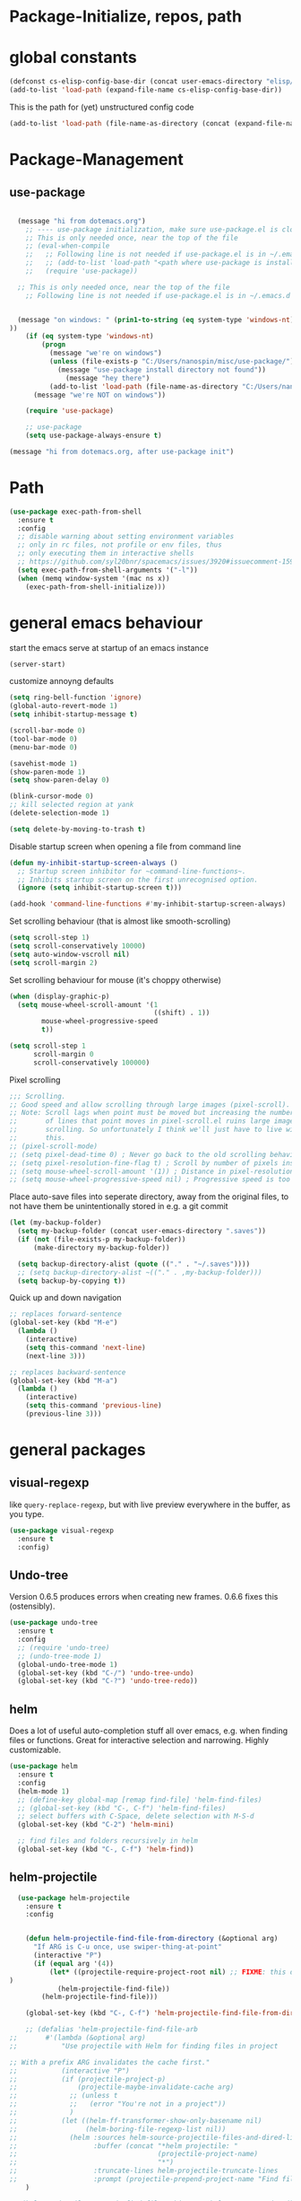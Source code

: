 

* Package-Initialize, repos, path
** COMMENT melpa and org repos
This is done in ~.emacs~.
#+BEGIN_SRC emacs-lisp
  (require 'package)
  (add-to-list 'package-archives '("melpa" . "https://melpa.org/packages/"))
  (add-to-list 'package-archives '("org" . "https://orgmode.org/elpa/") t)
  (package-initialize)
  (setq package-check-signature nil)
#+END_SRC

#+RESULTS:

** COMMENT package-initialize-packages
This is done in ~.emacs~ as well.
#+BEGIN_SRC emacs-lisp
    (custom-set-variables
     ;; custom-set-variables was added by Custom.
     ;; If you edit it by hand, you could mess it up, so be careful.
     ;; Your init ilfet should contain only one such instance.
     ;; If there is more than one, they won't work right.
     '(ansi-color-faces-vector
       [default default default italic underline success warning error])
     '(custom-safe-themes
       (quote
        ("43c1a8090ed19ab3c0b1490ce412f78f157d69a29828aa977dae941b994b4147" default)))
     '(helm-ff-auto-update-initial-value t)
     '(helm-gtags-auto-update t)
     '(helm-gtags-ignore-case t)
     '(helm-gtags-path-style (quote relative))
  '(org-export-show-temporary-export-buffer t)
     '(org-modules
       (quote
        (org-bbdb org-bibtex org-docview org-gnus org-info org-irc org-mhe org-rmail org-w3m)))
     '(org-startup-truncated t)
     )
#+END_SRC

#+RESULTS:

* global constants
#+BEGIN_SRC emacs-lisp
  (defconst cs-elisp-config-base-dir (concat user-emacs-directory "elisp/"))
  (add-to-list 'load-path (expand-file-name cs-elisp-config-base-dir))
#+END_SRC

This is the path for (yet) unstructured config code
#+BEGIN_SRC emacs-lisp
 (add-to-list 'load-path (file-name-as-directory (concat (expand-file-name cs-elisp-config-base-dir) "in-dev")))
#+END_SRC

* Package-Management
** use-package
#+BEGIN_SRC emacs-lisp

  (message "hi from dotemacs.org")
    ;; ---- use-package initialization, make sure use-package.el is cloned into ~/.emacs.d
    ;; This is only needed once, near the top of the file
    ;; (eval-when-compile
    ;;   ;; Following line is not needed if use-package.el is in ~/.emacs.d
    ;;   ;; (add-to-list 'load-path "<path where use-package is installed>")
    ;;   (require 'use-package))

  ;; This is only needed once, near the top of the file
    ;; Following line is not needed if use-package.el is in ~/.emacs.d


  (message "on windows: " (prin1-to-string (eq system-type 'windows-nt)
))
	(if (eq system-type 'windows-nt)
	    (progn 
	      (message "we're on windows")
	      (unless (file-exists-p "C:/Users/nanospin/misc/use-package/")
	        (message "use-package install directory not found"))
              (message "hey there")
	      (add-to-list 'load-path (file-name-as-directory "C:/Users/nanospin/misc/use-package/")))
	  (message "we're NOT on windows"))
					   
	(require 'use-package)

    ;; use-package
    (setq use-package-always-ensure t)
#+END_SRC

#+BEGIN_SRC emacs-lisp
  (message "hi from dotemacs.org, after use-package init")
#+END_SRC

* Path
#+BEGIN_SRC emacs-lisp
  (use-package exec-path-from-shell
    :ensure t
    :config
    ;; disable warning about setting environment variables
    ;; only in rc files, not profile or env files, thus
    ;; only executing them in interactive shells
    ;; https://github.com/syl20bnr/spacemacs/issues/3920#issuecomment-159268197
    (setq exec-path-from-shell-arguments '("-l"))
    (when (memq window-system '(mac ns x))
      (exec-path-from-shell-initialize)))
#+END_SRC

#+RESULTS:
: t

* general emacs behaviour
start the emacs serve at startup of an emacs instance
#+BEGIN_SRC emacs-lisp
(server-start)
#+END_SRC

#+RESULTS:

customize annoyng defaults
#+BEGIN_SRC emacs-lisp
(setq ring-bell-function 'ignore)
(global-auto-revert-mode 1)
(setq inhibit-startup-message t)

(scroll-bar-mode 0)
(tool-bar-mode 0)
(menu-bar-mode 0)

(savehist-mode 1)
(show-paren-mode 1)
(setq show-paren-delay 0)

(blink-cursor-mode 0)
;; kill selected region at yank
(delete-selection-mode 1)  

(setq delete-by-moving-to-trash t)
#+END_SRC

#+RESULTS:
: t

Disable startup screen when opening a file from command line
#+BEGIN_SRC emacs-lisp
(defun my-inhibit-startup-screen-always ()
  ;; Startup screen inhibitor for ~command-line-functions~.
  ;; Inhibits startup screen on the first unrecognised option.
  (ignore (setq inhibit-startup-screen t)))

(add-hook 'command-line-functions #'my-inhibit-startup-screen-always)
#+END_SRC

Set scrolling behaviour (that is almost like smooth-scrolling)
#+BEGIN_SRC emacs-lisp
  (setq scroll-step 1)
  (setq scroll-conservatively 10000)
  (setq auto-window-vscroll nil)
  (setq scroll-margin 2)
#+END_SRC

#+RESULTS:
: 2

Set scrolling behaviour for mouse (it's choppy otherwise)

#+BEGIN_SRC emacs-lisp
  (when (display-graphic-p)
    (setq mouse-wheel-scroll-amount '(1
                                      ((shift) . 1))
          mouse-wheel-progressive-speed
          t))

  (setq scroll-step 1
        scroll-margin 0
        scroll-conservatively 100000)
#+END_SRC

#+RESULTS:
: 100000

Pixel scrolling
#+BEGIN_SRC emacs-lisp
  ;;; Scrolling.
  ;; Good speed and allow scrolling through large images (pixel-scroll).
  ;; Note: Scroll lags when point must be moved but increasing the number
  ;;       of lines that point moves in pixel-scroll.el ruins large image
  ;;       scrolling. So unfortunately I think we'll just have to live with
  ;;       this.
  ;; (pixel-scroll-mode)
  ;; (setq pixel-dead-time 0) ; Never go back to the old scrolling behaviour.
  ;; (setq pixel-resolution-fine-flag t) ; Scroll by number of pixels instead of lines (t = frame-char-height pixels).
  ;; (setq mouse-wheel-scroll-amount '(1)) ; Distance in pixel-resolution to scroll each mouse wheel event.
  ;; (setq mouse-wheel-progressive-speed nil) ; Progressive speed is too fast for me.

#+END_SRC

#+RESULTS:


Place auto-save files into seperate directory, away from the original files, to not have them be unintentionally stored in e.g. a git commit
#+BEGIN_SRC emacs-lisp
  (let (my-backup-folder)
    (setq my-backup-folder (concat user-emacs-directory ".saves"))
    (if (not (file-exists-p my-backup-folder))
        (make-directory my-backup-folder))

    (setq backup-directory-alist (quote (("." . "~/.saves"))))
    ;; (setq backup-directory-alist ~(("." . ,my-backup-folder)))
    (setq backup-by-copying t))
#+END_SRC

#+RESULTS:
: t

Quick up and down navigation
#+BEGIN_SRC emacs-lisp
;; replaces forward-sentence
(global-set-key (kbd "M-e")
  (lambda ()
    (interactive)
    (setq this-command 'next-line)
    (next-line 3)))

;; replaces backward-sentence
(global-set-key (kbd "M-a")
  (lambda ()
    (interactive)
    (setq this-command 'previous-line)
    (previous-line 3)))
#+END_SRC

* general packages
** visual-regexp
like ~query-replace-regexp~, but with live preview everywhere in the buffer, as you type.
#+BEGIN_SRC emacs-lisp
  (use-package visual-regexp
    :ensure t
    :config)
#+END_SRC

#+RESULTS:

** Undo-tree
Version 0.6.5 produces errors when creating new frames. 0.6.6 fixes this (ostensibly).
#+BEGIN_SRC emacs-lisp
  (use-package undo-tree
    :ensure t
    :config 
    ;; (require 'undo-tree)
    ;; (undo-tree-mode 1)
    (global-undo-tree-mode 1)
    (global-set-key (kbd "C-/") 'undo-tree-undo)
    (global-set-key (kbd "C-?") 'undo-tree-redo))
#+END_SRC

#+RESULTS:
: t

** helm
Does a lot of useful auto-completion stuff all over emacs, e.g. when finding files or functions. Great for interactive selection and narrowing. Highly customizable.
#+BEGIN_SRC emacs-lisp
  (use-package helm
    :ensure t
    :config
    (helm-mode 1)
    ;; (define-key global-map [remap find-file] 'helm-find-files)
    ;; (global-set-key (kbd "C-, C-f") 'helm-find-files)
    ;; select buffers with C-Space, delete selection with M-S-d
    (global-set-key (kbd "C-2") 'helm-mini)

    ;; find files and folders recursively in helm
    (global-set-key (kbd "C-, C-f") 'helm-find))
#+END_SRC

#+RESULTS:
: t

** COMMENT helm-fzf
#+BEGIN_SRC emacs-lisp
;; Make sure that fzf is installed and in your path. 
(add-to-list 'exec-path (if (eq system-type 'windows-nt)
                              "C:/Users/nanospin/misc/fzf/"
                            (if (eq system-type 'gnu/linux)
                                "~/.fzf/bin")))

  (add-to-list 'load-path (file-name-as-directory (concat (expand-file-name cs-elisp-config-base-dir) "in-dev/helm-fzf")))
  (require 'helm-fzf)
#+END_SRC

#+RESULTS:
: helm-fzf

** helm-projectile
#+BEGIN_SRC emacs-lisp
    (use-package helm-projectile
      :ensure t
      :config


      (defun helm-projectile-find-file-from-directory (&optional arg)
        "If ARG is C-u once, use swiper-thing-at-point"
        (interactive "P")
        (if (equal arg '(4))  
            (let* ((projectile-require-project-root nil) ;; FIXME: this doesn't actually work for me, for some reason
  )
              (helm-projectile-find-file))
          (helm-projectile-find-file)))

      (global-set-key (kbd "C-, C-f") 'helm-projectile-find-file-from-directory)

      ;; (defalias 'helm-projectile-find-file-arb
  ;;       #'(lambda (&optional arg)
  ;;           "Use projectile with Helm for finding files in project

  ;; With a prefix ARG invalidates the cache first."
  ;;           (interactive "P")
  ;;           (if (projectile-project-p)
  ;;               (projectile-maybe-invalidate-cache arg)
  ;;             ;; (unless t
  ;;             ;;   (error "You're not in a project"))
  ;;             )
  ;;           (let ((helm-ff-transformer-show-only-basename nil)
  ;;                 (helm-boring-file-regexp-list nil))
  ;;             (helm :sources helm-source-projectile-files-and-dired-list
  ;;                   :buffer (concat "*helm projectile: "
  ;;                                   (projectile-project-name)
  ;;                                   "*")
  ;;                   :truncate-lines helm-projectile-truncate-lines
  ;;                   :prompt (projectile-prepend-project-name "Find file: ")))))
      )

  ;; (helm-projectile-command "find-file-arbitrary" helm-source-projectile-files-and-dired-list "Find file: " t)
  ;; also, this doesn't work



#+END_SRC

#+RESULTS:
: t

~helm-projectile-ag~ is a great function for refactoring code, but ag comes only native to Linux and not Windows. ag can however be installed to windows and this 
function can be made to work.

** helm-ag
This is a cool package. It searches the directory recursively using ripgrep and gives a narrowed list of occurrances. It's also really fast. 
#+BEGIN_SRC emacs-lisp
  (use-package helm-ag
    :ensure t
    :config)
#+END_SRC

#+RESULTS:

** helm-rg
This is a cool package. Like ~helm-ag~, it searches the directory recursively (using ripgrep instead of ag) and gives a narrowed list of occurrances.
Call ~helm-rg~ to select a directory and then type a pattern to search for. 
#+BEGIN_SRC emacs-lisp
  (use-package helm-rg
    :ensure t
    :config
    (global-set-key (kbd "C-, R") 'helm-rg))
#+END_SRC

#+RESULTS:
: t

** cs-helm-projectile-ag
#+BEGIN_SRC emacs-lisp
  (add-to-list 'load-path (expand-file-name (concat user-emacs-directory "elisp/in-dev/")))
  (require 'cs-helm-projectile-ag)
  (global-set-key (kbd "C-, C-r") 'cs-helm-projectile-ag) ;; mindblowing
#+END_SRC

#+RESULTS:
: cs-helm-projectile-ag

** ivy, counsel, swiper
These three packages work in combination.
Counsel (a lot of smart autocompletion) and swiper (isearch enhancement/replacement) can be installed like this:

On Linux, do 
#+BEGIN_SRC shell
sudo apt install elpa-counsel
#+END_SRC

#+RESULTS:
On Windows, this program doesn't exist. Some recursive searching counsel functionality therefore may not be accessible. 

*** counsel
#+BEGIN_SRC emacs-lisp
  (use-package counsel
    :ensure t
    :config)
#+END_SRC

#+RESULTS:

*** ivy
#+BEGIN_SRC emacs-lisp
  (use-package ivy
    :ensure t
    :config
    (ivy-mode 1)
    (setq ivy-use-virtual-buffers t)
    (setq enable-recursive-minibuffers t)
    ;; enable this if you want ~swiper' to use it
    ;; (setq search-default-mode #'char-fold-to-regexp)

    (defun cs-swiper (&optional arg)
      "If ARG is C-u once, use swiper-thing-at-point"
      (interactive "P")
      (if (equal arg '(4))
          (swiper-isearch-thing-at-point)
        (swiper-isearch)))

    (global-set-key "\C-s" 'cs-swiper)

    (global-set-key (kbd "C-c C-r")
                    'ivy-resume)
    (global-set-key (kbd "<f6>")
                    'ivy-resume)
    (global-set-key (kbd "M-x")
                    'counsel-M-x)
    (global-set-key (kbd "C-x C-f")
                    'counsel-find-file)
    (global-set-key (kbd "<f1> f")
                    'counsel-describe-function)
    (global-set-key (kbd "<f1> v")
                    'counsel-describe-variable)
    (global-set-key (kbd "<f1> l")
                    'counsel-find-library)
    (global-set-key (kbd "<f2> i")
                    'counsel-info-lookup-symbol)
    (global-set-key (kbd "<f2> u")
                    'counsel-unicode-char)
    (global-set-key (kbd "C-c g")
                    'counsel-git)
    (global-set-key (kbd "C-c j")
                    'counsel-git-grep)
    (global-set-key (kbd "C-c k")
                    'counsel-ag)
    (global-set-key (kbd "C-x l")
                    'counsel-locate)
    (global-set-key (kbd "C-S-o")
                    'counsel-rhythmbox)
    (define-key minibuffer-local-map (kbd "C-r") 'counsel-minibuffer-history)
    ;; (global-unset-key (kbd "C-x C-p"))


    (defun cs-counsel-fzf (arg)
      (interactive "P")
      (if (equal arg '(4))
          (counsel-fzf nil
                       (expand-file-name "~"))
        (counsel-fzf ""
                     (file-name-directory (buffer-file-name))
                     "in current directory: ")))
  
    (global-set-key (kbd "C-x C-p") 'cs-counsel-fzf)
  
    ;; this calls counsel-find-file
    (add-to-list 'load-path (expand-file-name cs-elisp-config-base-dir))
    (require 'cs-find-file-utils))
#+END_SRC

#+RESULTS:
: t

*** swiper-helm
makes swiper use helm
#+BEGIN_SRC emacs-lisp
  (use-package swiper-helm
    :ensure t
    :config)
#+END_SRC

#+RESULTS:

** hydra
#+BEGIN_SRC emacs-lisp
  (use-package hydra
    :ensure t
    :config
    (defhydra hydra-zoom
      (global-map "<f2>")
      "zoom"
      ("g" text-scale-increase "in")
      ("l" text-scale-decrease "out"))

    (defhydra hydra-buffer-menu (:color pink
                               :hint nil)
    "
  ^Mark^             ^Unmark^           ^Actions^          ^Search
  ^^^^^^^^-----------------------------------------------------------------
  _m_: mark          _u_: unmark        _x_: execute       _R_: re-isearch
  _s_: save          _U_: unmark up     _b_: bury          _I_: isearch
  _d_: delete        ^ ^                _g_: refresh       _O_: multi-occur
  _D_: delete up     ^ ^                _T_: files only: % -28~Buffer-menu-files-only
  _~_: modified
  "
    ("m" Buffer-menu-mark)
    ("u" Buffer-menu-unmark)
    ("U" Buffer-menu-backup-unmark)
    ("d" Buffer-menu-delete)
    ("D" Buffer-menu-delete-backwards)
    ("s" Buffer-menu-save)
    ("~" Buffer-menu-not-modified)
    ("x" Buffer-menu-execute)
    ("b" Buffer-menu-bury)
    ("g" revert-buffer)
    ("T" Buffer-menu-toggle-files-only)
    ("O" Buffer-menu-multi-occur :color blue)
    ("I" Buffer-menu-isearch-buffers :color blue)
    ("R" Buffer-menu-isearch-buffers-regexp :color blue)
    ("c" nil "cancel")
    ("v" Buffer-menu-select "select" :color blue)
    ("o" Buffer-menu-other-window "other-window" :color blue)
    ("q" quit-window "quit" :color blue))

  (define-key Buffer-menu-mode-map "." 'hydra-buffer-menu/body))
#+END_SRC
#+RESULTS:
: t

** magit
#+BEGIN_SRC emacs-lisp
  (use-package magit
    :ensure t
    :config)
#+END_SRC
** winner
#+BEGIN_SRC emacs-lisp
(use-package winner
  :config
    (when (fboundp 'winner-mode)
      (winner-mode 1))
    (define-key winner-mode-map (kbd "C-c h") 'winner-undo)
    (define-key winner-mode-map (kbd "C-c l") 'winner-redo))
#+END_SRC

** org-mode
#+BEGIN_SRC emacs-lisp
  (use-package org
    :config
    (add-to-list 'load-path (expand-file-name cs-elisp-config-base-dir))
    (require 'cs-org-mode-general)
    (require 'cs-org-mode-utilities)
    (require 'cs-org-agenda)
    (require 'cs-org-latex-export)
    (require 'cs-org-babel)
    (define-key org-mode-map (kbd "C-, d") 'cs-jump-to-def-from-inside-org-code-block))
#+END_SRC

** COMMENT org-image-tools
my own tools for images in org-mode
#+BEGIN_SRC emacs-lisp
  (add-to-list 'load-path (concat (expand-file-name cs-elisp-config-base-dir) "org-image-tools"))
  (require 'cs-org-images)
  (define-key org-mode-map (kbd "C-x C-y") 'cs-paste-image-into-org)
#+END_SRC

** markdown-mode
#+BEGIN_SRC emacs-lisp :results none
(use-package markdown-mode
  :ensure t
  :mode (("README\\.md\\'" . gfm-mode)
         ("\\.md\\'" . markdown-mode)
         ("\\.markdown\\'" . markdown-mode))
  :init (setq markdown-command "multimarkdown"))
#+END_SRC

** style packages
*** font 
#+BEGIN_SRC emacs-lisp
  (set-frame-font (cond
                   ((eq system-type 'windows-nt)
                    (cond
                     ((and (bound-and-true-p machine-identifier)
                           (eq machine-identifier 'virtualbox-windows10-on-ubuntu-laptop)) "consolas-12")))
                   ((and (bound-and-true-p machine-identifier)
                         (eq machine-identifier 'ubuntu-laptop)) "mono-12")
                   (t nil))
                  t
                  t)
#+END_SRC

#+RESULTS:


*** hide-mode-line
#+BEGIN_SRC emacs-lisp
(use-package hide-mode-line
  :ensure t)
#+END_SRC

*** darkroom
#+BEGIN_SRC emacs-lisp
(use-package darkroom
  :ensure t
  :config
  (setq darkroom-text-scale-increase 0)
  (add-hook 'darkroom-mode-hook 'visual-line-mode)
  (add-hook 'darkroom-mode-hook (lambda () (scroll-bar-mode 0)))
  (add-hook 'darkroom-mode-hook (lambda () (tool-bar-mode 0)))
  (add-hook 'darkroom-mode-hook (lambda () (menu-bar-mode 0)))

  (scroll-bar-mode 0)
  (tool-bar-mode 0)
  (menu-bar-mode 0)

  (global-set-key (kbd "C-c d") 'darkroom-mode))
#+END_SRC

#+RESULTS:
: t

*** COMMENT material-theme
#+BEGIN_SRC emacs-lisp
(use-package material-theme
  :ensure t)

;; (load-theme 'material t) ;; load material theme
#+END_SRC

*** doom-themes
Awesome looking modern themes.
#+BEGIN_SRC emacs-lisp
  (use-package doom-themes
    :ensure t
    :config
    )
#+END_SRC

#+RESULTS:
: t

*** all-the-icons
Provides icons for various themes, also for doom-modeline
#+BEGIN_SRC emacs-lisp
(use-package all-the-icons)
#+END_SRC

** backward-forward
#+BEGIN_SRC emacs-lisp
  (use-package backward-forward
    :ensure t
    :config
    ;; (setf backward-forward-evil-compatibility-mode t)
    ;; the upper line is optional, and recommended only if you are using evil mode
    (backward-forward-mode t)

    (add-to-list 'load-path (expand-file-name cs-elisp-config-base-dir))
    (require 'cs-priority-keys)

    (define-key cs-keys-minor-mode-map (kbd "C-o") 'backward-forward-previous-location)
    (define-key cs-keys-minor-mode-map (kbd "C-l") 'backward-forward-next-location))
#+END_SRC

#+RESULTS:
: t

** god-mode
Modal editing, more emacs-like than evil mode.
#+BEGIN_SRC emacs-lisp
  (use-package god-mode
    :ensure t
    :config
    (god-mode)
    (define-key god-local-mode-map (kbd "z") #'repeat)
    (define-key god-local-mode-map (kbd "L") (lambda ()
                                               (interactive)
                                               (call-interactively 'goto-line)
                                               (recenter)))
    (define-key god-local-mode-map (kbd "i") (lambda ()
                                               (interactive)
                                               (god-local-mode -1)))
    (define-key god-local-mode-map (kbd ".") #'repeat)
    (global-set-key (kbd "<escape>")
                    (lambda ()
                      (interactive)
                      (god-local-mode 1)))

    (defun my-god-mode-update-cursor ()
    (setq cursor-type (if (or god-local-mode buffer-read-only)
                          'box
                        'bar)))

  (add-hook 'god-mode-enabled-hook #'my-god-mode-update-cursor)
  (add-hook 'god-mode-disabled-hook #'my-god-mode-update-cursor)

    ;; (defun my-god-mode-update-modeline ()
    ;;   (let ((limited-colors-p (> 257 (length (defined-colors)))))
    ;;     (cond
    ;;      (god-local-mode (progn
    ;;                        (set-face-background 'mode-line
    ;;                                             (if limited-colors-p "white" "#e9e2cb"))
    ;;                        (set-face-background 'mode-line-inactive
    ;;                                             (if limited-colors-p "white" "#e9e2cb"))))
    ;;      (t (progn
    ;;           (set-face-background 'mode-line
    ;;                                (if limited-colors-p "black" "#0a2832"))
    ;;           (set-face-background 'mode-line-inactive
    ;;                                (if limited-colors-p "black" "#0a2832")))))))
    ;; (add-hook 'god-mode-enabled-hook #'my-god-mode-update-modeline)
  ;; (add-hook 'god-mode-disabled-hook #'my-god-mode-update-modeline)

  )
#+END_SRC

#+RESULTS:
: t

** COMMENT evil mode
#+BEGIN_SRC emacs-lisp
  (add-to-list 'load-path (expand-file-name cs-elisp-config-base-dir))
  (require 'cs-evil)
#+END_SRC

#+RESULTS:
: cs-evil

** COMMENT evil-collection
#+BEGIN_SRC emacs-lisp
  (use-package evil-collection
    :after evil
    :ensure t
    :config
    (evil-collection-init)
    (defun mysethistoryforwardbackward ()
      (interactive)
      (evil-define-key 'normal pdf-view-mode-map (kbd "B") 'pdf-history-backward)
      (evil-define-key 'normal pdf-view-mode-map (kbd "F") 'pdf-history-forward)
      (add-hook 'pdf-view-mode-hook #'evil-normalize-keymaps))
      (add-hook 'pdf-view-mode-hook #'mysethistoryforwardbackward))
#+END_SRC

#+RESULTS:
: t

** pdf-tools
 PDF Viewer for Emacs
#+BEGIN_SRC emacs-lisp
  (use-package pdf-tools
    :ensure t
    :config
    (define-key pdf-view-mode-map (kbd "C-c C-l") 'org-store-link)
    (define-key pdf-view-mode-map (kbd "C-c C-s") 'pdf-view-auto-slice-minor-mode)
    ;; (add-hook 'pdf-tools-enabled-hook 'pdf-view-midnight-minor-mode)
    (define-key pdf-view-mode-map (kbd "<M-left>") 'pdf-history-backward)
    (define-key pdf-view-mode-map (kbd "<M-right>") 'pdf-history-forward)
    ;; --------- pdf-view-mode, make pdf pinch/zoom more chrome-like
    (define-key pdf-view-mode-map (kbd "<S-mouse-5>") 'image-forward-hscroll)
    (define-key pdf-view-mode-map (kbd "<S-mouse-4>") 'image-backward-hscroll)
    (define-key pdf-view-mode-map (kbd "<C-mouse-5>") (lambda ()
                                                        (interactive)
                                                        (pdf-view-enlarge 1.1)))
    (define-key pdf-view-mode-map (kbd "<C-mouse-4>") (lambda ()
                                                        (interactive)
                                                        (pdf-view-shrink 1.1)))

    ;; ----- use isearch instead of swiper ----
    (define-key pdf-view-mode-map (kbd "C-s") 'isearch-forward)

    ;; ---- useful one-key keybindings ---
    (define-key pdf-view-mode-map (kbd "B") 'pdf-history-backward)
    (define-key pdf-view-mode-map (kbd "F") 'pdf-history-forward)

    ;; ---- klin-specific key bindings ----
    (with-eval-after-load 'klin-pdf-toggle
      (defun my-add-pdf-view-comfortable-read-key ()
        (interactive)
        (define-key pdf-view-mode-map (kbd "R") 'klin-toggle-pdf-only-view)
        (define-key pdf-view-mode-map (kbd "S") 'klin-clone-into-split-window)
        (define-key pdf-view-mode-map (kbd "r") 'pdf-view-set-comfortable-reading-size)
        (define-key pdf-view-mode-map (kbd "E") 'cs-open-org-notes)
        (define-key pdf-view-mode-map (kbd "j") 'pdf-view-scroll-up-or-next-page)
        (define-key pdf-view-mode-map (kbd "k") 'pdf-view-scroll-down-or-previous-page)
        (define-key pdf-view-mode-map (kbd "l") 'image-forward-hscroll)
        (define-key pdf-view-mode-map (kbd "h") 'image-backward-hscroll)
        ;; (add-hook 'pdf-view-mode-hook #'evil-normalize-keymaps)
        ;; (define-key pdf-view-mode-map (kbd "r") 'pdf-view-set-comfortable-reading-size)
        )
      (add-hook 'pdf-view-mode-hook #'my-add-pdf-view-comfortable-read-key)
      ;; (add-hook 'pdf-view-mode-hook #'pdf-view-set-comfortable-reading-size t)
      ))
#+END_SRC

#+RESULTS:
: t

** COMMENT org-pdfview
#+BEGIN_SRC emacs-lisp
  (use-package org-pdfview
    ;; org-pdfview: it's not a minor-mode, just a few functions that adapt
    ;; orgs behavior if pdf-view-mode is enabled, e.g. for storing links,
    ;; a special function is called
    :config
      (pdf-tools-install)
      ;; (pdf-loader-install)

      ;; override a function in org-pdfview so that the description is not the whole file path
      (eval-after-load "org-pdfview"
        (defun org-pdfview-store-link ()
          "  Store a link to a pdfview buffer."
          (when (eq major-mode 'pdf-view-mode)
            ;; This buffer is in pdf-view-mode
            (let* ((path buffer-file-name)
                (page (pdf-view-current-page))
                (link (concat "pdfview:" path "::" (number-to-string page))))
              (org-store-link-props
               :type "pdfview"
               :link link
               :description
               (concat (nth 0 (split-string (file-name-nondirectory buffer-file-name) "-"))
                       "::"
                       (number-to-string (pdf-view-current-page)))))))))
#+END_SRC

#+RESULTS:
| use-package | Cannot load org-pdfview                                              | :error | nil |
| use-package | Failed to install org-pdfview: Package ‘org-pdfview-’ is unavailable | :error | nil |

** COMMENT org-ref
#+BEGIN_SRC emacs-lisp
(use-package org-ref
  :after org)
#+END_SRC

** org-download
#+BEGIN_SRC emacs-lisp
(use-package org-download
  :config
  (add-hook 'dired-mode-hook 'org-download-enable))
#+END_SRC

#+RESULTS:
: t

** windmove
#+BEGIN_SRC emacs-lisp
  (use-package windmove
    :ensure t
    :config
    ;; (windmove-default-keybindings)
    ;; (global-set-key (kbd "s-k") nil)
    ;; (global-set-key (kbd "s-j") nil)
    ;; (global-set-key (kbd "s-h") nil)
    ;; (global-set-key (kbd "s-l") nil)

    ;; (global-set-key (kbd "M-s-k") 'windmove-up)
    ;; (global-set-key (kbd "M-s-j") 'windmove-down)
    ;; (global-set-key (kbd "M-s-h") 'windmove-left)
    ;; (global-set-key (kbd "M-s-l") 'windmove-right)

    (global-set-key (kbd "M-k") 'windmove-up)
    (global-set-key (kbd "M-j") 'windmove-down)
    (global-set-key (kbd "M-h") 'windmove-left)
    (global-set-key (kbd "M-l") 'windmove-right)

    ;; other-window cycle
    (global-set-key (kbd "M-n") (lambda () (interactive) (other-window 1)))
    ;; (global-set-key (kbd "s-p") (lambda () (interactive) (other-window -1)))
    )
#+END_SRC

#+RESULTS:
: t

** org-noter
#+BEGIN_SRC emacs-lisp
  (use-package org-noter
    :ensure t
    :config
    (define-key org-noter-doc-mode-map (kbd "C-M-, h") 'org-noter-set-hide-other)

    ;; if you run elscreen, never do org-noter-kill-session
    (define-key org-noter-doc-mode-map (kbd "C-M-, n") 'org-noter)
    (define-key org-noter-notes-mode-map (kbd "C-M-, n") 'org-noter)

    ;; start one fresh from either a plain org file or a plain pdf file
    (define-key org-mode-map (kbd "C-M-, C-M-n") 'org-noter)
    (define-key pdf-view-mode-map (kbd "C-M-, C-M-n") 'org-noter)
    (define-key org-noter-doc-mode-map (kbd "i") 'org-noter-insert-note)

    (define-key org-noter-notes-mode-map (kbd "C-M-, C-w")
      'widen)

    ;; don't force org-noter sessions into always a new frame
    (setq org-noter-always-create-frame nil)
    (setq org-noter-insert-note-no-questions t)

    ;; ;; put the org file as a hidden file right next to the pdf
    ;; (setq org-noter-notes-search-path '())

    (setq org-noter-hide-other nil)
    (setq org-noter-kill-frame-at-session-end nil))
#+END_SRC

#+RESULTS:
: t

** COMMENT multi-term
#+BEGIN_SRC emacs-lisp
  (use-package multi-term
    :ensure t
    :config
    (setq multi-term-program "/usr/bin/zsh")

    (unless (file-exists-p multi-term-program)
      (message (concat multi-term-program " does not exist")))

    (add-hook 'term-mode-hook
              (lambda ()
                (setq term-buffer-maximum-size 10000)))

    (add-hook 'term-mode-hook
              (lambda ()
                (setq show-trailing-whitespace nil)))

    (defcustom term-unbind-key-list '("C-z" "C-x" "C-c" "C-h" "C-y" "<ESC>")
      "The key list that will need to be unbind."
      :type 'list
      :group 'multi-term)


    ; these keys hold when in evil insert mode
    (defcustom term-bind-key-alist '(("C-c C-c" . term-interrupt-subjob)
                                     ("C-p" . previous-line)
                                     ("C-n" . next-line)
                                     ("C-s" . isearch-forward)
                                     ("C-r" . isearch-backward)
                                     ("C-m" . term-send-raw)
                                     ("M-f" . term-send-forward-word)
                                     ("M-b" . term-send-backward-word)
                                     ("M-o" . term-send-backspace)
                                     ("M-p" . term-send-up)
                                     ("M-n" . term-send-down)
                                     ("M-M" . term-send-forward-kill-word)
                                     ("M-N" . term-send-backward-kill-word)
                                     ("M-r" . term-send-reverse-search-history)
                                     ("M-," . term-send-input)
                                     ("M-." . comint-dynamic-complete)
                                     ("C-, p" . multi-term-prev)
                                     ("C-, n" . multi-term-next))
      :type 'alist
      :group 'multi-term)

    (global-set-key (kbd "C-x C-m C-m") 'multi-term)
    (global-set-key (kbd "C-, n") 'multi-term-next)
    (global-set-key (kbd "C-, p") 'multi-term-prev))
#+END_SRC

#+RESULTS:
: t

** COMMENT sr-speedbar
#+BEGIN_SRC emacs-lisp
(use-package sr-speedbar
  :ensure t
  :config
  (global-set-key (kbd "C-, n") 'sr-speedbar-toggle))
#+END_SRC

#+RESULTS:
: t

** COMMENT neotree
#+BEGIN_SRC emacs-lisp
(use-package neotree
  :config
  (global-set-key (kbd "C-, t") 'neotree-toggle))
#+END_SRC

#+RESULTS:
: t

** COMMENT linum-relative
#+BEGIN_SRC emacs-lisp
  (use-package linum-relative
    :config
    (add-hook 'prog-mode-hook 'linum-on)
    (setq linum-relative-current-symbol "")
    (linum-relative-mode))
#+END_SRC

#+RESULTS:
: t

** crux
Some commands are re-defined so that they are (may be) more convenient (in certain situations).
#+BEGIN_SRC emacs-lisp
  (with-no-warnings
    (use-package crux
      :ensure t
      :config
      ;; (global-set-key [remap move-beginning-of-line] #'crux-move-beginning-of-line)
      ;; (global-set-key [remap beginning-of-visual-line] #'crux-move-beginning-of-line)
      ;; (global-set-key (kbd "C-a") (lambda () (interactive)
      ;;                               ;; move to the beginning of the visual line
      ;;                               ;; in all other modes except programming modes
      ;;                               (cs-crux-move-beginning-of-line)))
      (global-set-key (kbd "C-a") #'beginning-of-visual-line)

      ;; in programming modes, move to the beginning of the actual line
      (define-key prog-mode-map (kbd "C-a") #'crux-move-beginning-of-line)
      (define-key org-mode-map (kbd "C-a") #'crux-move-beginning-of-line)
      (global-set-key (kbd "C-c d") #'crux-duplicate-current-line-or-region)))
#+END_SRC

#+RESULTS:
: t
#+RESULTS:
: t

** free-keys
Show free key bindings in a particular mode combination.
#+BEGIN_SRC emacs-lisp
  (use-package free-keys
    :ensure t
    :config)
#+END_SRC

#+RESULTS:

** multiple-cursors
Provide multiple cursors
#+BEGIN_SRC emacs-lisp
  (use-package multiple-cursors
    :ensure t
    :config
    (global-set-key (kbd "C-S-c C-S-c") 'mc/edit-lines)
    (global-set-key (kbd "C->") 'mc/mark-next-like-this)
    (global-set-key (kbd "C-<") 'mc/mark-previous-like-this)
    (global-set-key (kbd "C-c C-<") 'mc/mark-all-like-this)
    (global-set-key (kbd "C-S-<mouse-1>") 'mc/add-cursor-on-click)
    (add-to-list 'mc/cmds-to-run-once 'swiper-mc))
#+END_SRC

#+RESULTS:
: t

** golden-ratio
#+BEGIN_SRC emacs-lisp
  (use-package golden-ratio
    :ensure t
    :config
    (setq golden-ratio-auto-scale t))
#+END_SRC

#+RESULTS:
: t

** emacs-rotate
#+BEGIN_SRC emacs-lisp
  (use-package rotate
    :ensure t
    :config
    (global-set-key (kbd "C-S-s-r w") 'rotate-window)
    (global-set-key (kbd "C-S-s-r l") 'rotate-layout))
#+END_SRC

#+RESULTS:
: t

** which-key
#+BEGIN_SRC emacs-lisp
  (use-package which-key
    :ensure t
    :config
    (which-key-mode))
#+END_SRC

#+RESULTS:
: t

** list-processes+
#+BEGIN_SRC emacs-lisp
  (require 'list-processes+)
#+END_SRC

#+RESULTS:
: list-processes+

** documentation packages
*** org-elisp-help
#+BEGIN_SRC emacs-lisp
(use-package org-elisp-help
:ensure t
)
#+END_SRC

#+RESULTS:

* Programming general behaviour
#+BEGIN_SRC emacs-lisp
  ;; automatically indent when press RET
  (global-set-key (kbd "RET") 'newline-and-indent)

  ;; activate whitespace-mode to view all whitespace characters
  (global-set-key (kbd "C-c w") 'whitespace-mode)

  ;; show unncessary whitespace that can mess up your diff
  ;; (add-hook 'prog-mode-hook
  ;;           (lambda ()
  ;;             (interactive)
  ;;             (setq show-trailing-whitespace 1)))

  ;; use space to indent by default
  (setq-default indent-tabs-mode nil)

  ;; set appearance of a tab that is represented by 4 spaces
  (setq-default tab-width 4)

  ;; navigate through matches in list (may it be compilation messages or tag occurrences)
  (global-set-key (kbd "C-, k") (lambda () (interactive) (next-match -1)))
  (global-set-key (kbd "C-, j") (lambda () (interactive) (next-match +1)))

  (add-hook 'prog-mode-hook 'visual-line-mode)
#+END_SRC

#+RESULTS:
| visual-line-mode | (lambda nil (interactive) (setq show-trailing-whitespace 1)) |

** python
#+BEGIN_SRC emacs-lisp
  (defun printbreakpoint ()
    (interactive)

    (cond
     ((eq system-type 'windows-nt)
      (insert "import pdb; pdb.set_trace()  # noqa BREAKPOINT"))
     ((eq system-type 'gnu/linux)
      (insert "import ipdb; ipdb.set_trace()  # noqa BREAKPOINT"))
     (t nil)))

  (add-hook 'python-mode-hook
            (lambda ()
              (define-key python-mode-map (kbd "C-, b") 'printbreakpoint)))
#+END_SRC

#+RESULTS:
| anaconda-eldoc-mode | anaconda-mode | origami-mode | (lambda nil (interactive) (define-key python-mode-map (kbd C-)) 'sp-forward-slurp-sexp) (define-key python-mode-map (kbd C-}) 'sp-forward-barf-sexp) (define-key python-mode-map (kbd <M-up>) 'sp-splice-sexp-killing-backward)) | (lambda nil (define-key python-mode-map (kbd C-, b) 'printbreakpoint)) |

** latex
#+BEGIN_SRC emacs-lisp
(add-hook 'LaTeX-mode-hook 'show-paren-mode)
(add-hook 'LaTeX-mode-hook 'visual-line-mode)
#+END_SRC

#+RESULTS:
| visual-line-mode | show-paren-mode | preview-mode-setup | asy-insinuate-latex-maybe |

** c/c++
#+BEGIN_SRC emacs-lisp
(require 'cc-mode)

;; there are many different styles available
(setq c-default-style "linux")

(add-hook 'c-mode-hook 'flycheck-mode)
(add-hook 'c++-mode-hook 'flycheck-mode)

;; ----- c/c++ debugging workspace setup -------
;; use gdb-many-windows by default
(setq gdb-many-windows t)
;; Non-nil means display source file containing the main routine at startup
(setq gdb-show-main t)

;; compile shortcuts
(define-key c++-mode-map (kbd "C-, e") 'compile)
(define-key c-mode-map (kbd "C-, e") 'compile)
#+END_SRC

#+RESULTS:
: compile

** emacs-lisp
Bind some keys and some hooks
#+BEGIN_SRC emacs-lisp
;; (eval-after-load 'paredit
;;   (add-hook 'emacs-lisp-mode-hook 'paredit-mode))

  (define-key emacs-lisp-mode-map (kbd "C-, e") 'eval-buffer)
  (define-key emacs-lisp-mode-map (kbd "C-M-<") (lambda () (transpose-sexps -1)))
  (define-key emacs-lisp-mode-map (kbd "C-M->") (lambda () (transpose-sexps +1)))
  (define-key emacs-lisp-mode-map (kbd "C-, e") 'eval-buffer)
#+END_SRC

#+RESULTS:
: eval-buffer

* programming packages
** general
*** yasnippet
#+BEGIN_SRC emacs-lisp
  (use-package yasnippet
    :config
      ;; hack to get it to expand in specific siutations
      (modify-syntax-entry ?$ " " org-mode-syntax-table)
      (modify-syntax-entry ?\\ "w" org-mode-syntax-table)
      ;; (add-hook 'org-mode-hook #'my-org-latex-yas)


      ;; bind extra keys to produce super and subscript
      (defun cs/insert-latex-subscript ()
        (interactive)
        (progn
          (insert "_{}")
          (left-char)))

      (defun cs/insert-latex-superscript ()
        (interactive)
        (progn
          (insert "^{}")
          (left-char)))

      ;; (global-set-key (kbd "<C-dead-circumflex>") 'cs/insert-latex-superscript)

      (eval-after-load 'undo-tree
        (define-key undo-tree-map (kbd "C-_") nil))

      ;; (global-set-key (kbd "C-_") 'cs/insert-latex-subscript)

      (setq yas-triggers-in-field t)
      (setq yas-maybe-expand nil)

      (defvar cs/default-snippet-dir (expand-file-name (concat user-emacs-directory "snippets/")))

      ;; exclusively put snippets in here, so they aren't scattered
      ;; around everywhere
      (setq yas-snippet-dirs (list cs/default-snippet-dir))

      (add-hook 'org-mode-hook
                (lambda ()
                  (yas-activate-extra-mode 'latex-mode)))

      ;; i find it annoying to edit yasnippet snippet files in the usual way
      ;; so now i use helm and fuzzy matching
      (defun yas-find-snippet-file ()
        "Find snippet file with fuzzy matching."
        (interactive)
        (find-file-other-window  (helm-read-file-name
                                  "Select snippet: "
                                  :initial-input (concat
                                                  (expand-file-name cs/default-snippet-dir)
                                                  "/ "))))
      (yas-global-mode))

  ;; hacky: before snippet expansion with (yas-expand, add whitespace)
  ;; afterwards, subtract whitespace again

  ;; (defvar current-yas-expand-advice-whitespace-pos nil
  ;;   "Self-documenting.")

  ;; (defun after-yas-expand-advice ()
  ;;   (message "hello after")
  ;;   (if current-yas-expand-advice-whitespace-pos
  ;;       ;; remove the whitespace at that position again
  ;;       (save-excursion
  ;;         (goto-char current-yas-expand-advice-whitespace-pos)
  ;;         (setq current-yas-expand-advice-whitespace-pos nil)
  ;;         (delete-char 1))
  ;;       )
  ;;   (remove-function (symbol-function 'yas-expand) #'after-yas-expand-advice)
  ;;   )

  ;; (defun before-yas-expand-advice ()
  ;;   (insert ",")
  ;;   (setq current-yas-expand-advice-whitespace-pos (point))
  ;;   (message "hello before")
  ;;   ;; (remove-function (symbol-function 'yas-expand) #'before-yas-expand-advice)
  ;;   (add-function :after (symbol-function 'yas-expand) #'after-yas-expand-advice))


  ;; (add-function :before (symbol-function 'yas-expand) #'before-yas-expand-advice)


  ;; (defun yas-remove-all-advice ()
  ;;   "Remove all advice."
  ;;   (interactive)
  ;;   (remove-function (symbol-function 'yas-expand)
  ;;                    #'before-yas-expand-advice)
  ;;   (remove-function (symbol-function 'yas-expand)
  ;;                    #'after-yas-expand-advice))

#+END_SRC

#+RESULTS:
: t

*** projectile
#+BEGIN_SRC emacs-lisp
  (use-package projectile
    :config
    (projectile-mode +1)
    (define-key projectile-mode-map (kbd "s-p") 'projectile-command-map)
    (define-key projectile-mode-map (kbd "C-c p") 'projectile-command-map))
#+END_SRC

#+RESULTS:
: t

*** ialign
#+BEGIN_SRC emacs-lisp
(use-package ialign
  :ensure t
  :config
  (global-set-key (kbd "C-x l") #'ialign))
#+END_SRC

#+RESULTS:
: t

*** COMMENT clean-aindent-mode
#+BEGIN_SRC emacs-lisp
(use-package clean-aindent-mode
  :config
  (add-hook 'prog-mode-hook 'clean-aindent-mode))
#+END_SRC

#+RESULTS:

*** ws-butler
#+BEGIN_SRC emacs-lisp
  (use-package ws-butler
    :config
    (add-hook 'prog-mode-hook 'ws-butler-mode))
#+END_SRC

#+RESULTS:
: t

*** smartparens
#+BEGIN_SRC emacs-lisp
    (use-package smartparens
      :config
      (show-smartparens-global-mode +1)
      (smartparens-global-mode 1)

      ;; when you press RET, the curly braces automatically
      ;; add another newline
      (sp-with-modes '(c-mode c++-mode)
        (sp-local-pair "{" nil :post-handlers '(("||\n[i]" "RET")))
        (sp-local-pair "/*" "*/" :post-handlers '((" | " "SPC")
                                                  ("* ||\n[i]" "RET"))))

      (add-hook 'python-mode-hook
                (lambda ()
                  (interactive)
                  (define-key python-mode-map (kbd "C-)") 'sp-forward-slurp-sexp)
                  (define-key python-mode-map (kbd "C-}") 'sp-forward-barf-sexp)
                  (define-key python-mode-map (kbd "<M-up>") 'sp-splice-sexp-killing-backward)
                  (setq forward-sexp-function nil))))
#+END_SRC

#+RESULTS:
: t

*** stickyfunc-enhance
#+BEGIN_SRC emacs-lisp
(use-package stickyfunc-enhance
  :ensure t)
#+END_SRC

*** COMMENT origami
implements folding for many modes
#+BEGIN_SRC emacs-lisp
  (use-package origami
    :ensure t
    :config

    ;; --- elisp ---
    (add-hook 'emacs-lisp-mode-hook 'origami-mode)
    (define-key emacs-lisp-mode-map (kbd "S-<iso-lefttab>") 'origami-toggle-all-nodes)
    (define-key emacs-lisp-mode-map (kbd "TAB") 'origami-toggle-node)

    ;; --- python ---
    (require 'python)
    (add-hook 'python-mode-hook 'origami-mode)
    (define-key python-mode-map (kbd "S-<iso-lefttab>") 'origami-toggle-all-nodes)
    (define-key python-mode-map (kbd "TAB") 'origami-toggle-node))
#+END_SRC

#+RESULTS:
: t

*** paredit
#+BEGIN_SRC emacs-lisp
  (use-package paredit
    :ensure t
    :config
    (add-hook 'emacs-lisp-mode-hook
              (lambda ()
                (interactive)
                (define-key emacs-lisp-mode-map (kbd "C-)") 'paredit-forward-slurp-sexp)
                (define-key emacs-lisp-mode-map (kbd "C-(") 'paredit-backward-slurp-sexp)
                (define-key emacs-lisp-mode-map (kbd "C-}") 'paredit-forward-barf-sexp)
                (define-key emacs-lisp-mode-map (kbd "C-{") 'paredit-backward-barf-sexp)
                (define-key emacs-lisp-mode-map (kbd "<M-up>") 'paredit-splice-sexp-killing-backward)
                (define-key emacs-lisp-mode-map (kbd "C-k") 'paredit-kill))))
#+END_SRC

#+RESULTS:
: t

*** COMMENT shell-pop
#+BEGIN_SRC emacs-lisp
  (use-package shell-pop
    :config
    (setq shell-pop-shell-type (quote ("ansi-term" "*ansi-term*" (lambda nil (ansi-term shell-pop-term-shell)))))
    (setq shell-pop-term-shell "/bin/zsh")
    ;; need to do this manually or not picked up by ~shell-pop'
    (shell-pop--set-shell-type 'shell-pop-shell-type shell-pop-shell-type)
    (global-set-key (kbd "C-, t") 'shell-pop))
#+END_SRC

#+RESULTS:
: t

*** company
Completion for many languages or just tools in general, just plug in the right completion front ends.
#+BEGIN_SRC emacs-lisp
  (use-package company
    :ensure t
    :config
    (add-hook 'after-init-hook 'global-company-mode)
    (setq company-backends (delete 'company-semantic company-backends))
    (define-key c-mode-map  [(tab)] 'company-complete)
    (define-key c++-mode-map  [(tab)] 'company-complete)
    ;; (define-key python-mode-map [(tab)] 'company-complete)
    (setq company-idle-delay 0.2)
    ;; Weirdly, I didn't manually have to specify all my includes,
    ;; maybe because projectile works with it?
    ;; ((nil . ((company-clang-arguments . ("-I/home/<user>/project_root/include1/"
                                         ;; "-I/home/<user>/project_root/include2/")))))
  )
#+END_SRC

#+RESULTS:
: t
*** COMMENT semantic
#+BEGIN_SRC emacs-lisp
  (use-package semantic
    :config
    (add-to-list 'semantic-default-submodes 'global-semantic-stickyfunc-mode)
    (semantic-mode 1)
    (global-semanticdb-minor-mode 1)
    (global-semantic-idle-scheduler-mode 1)
    ;; optionally, add company-semantic as company mode backend
    ;; for language-aware code completion templates

    ;; You can use semantic to parse
    ;; and enable jumping to other-than-project-local source files
    (with-system gnu/linux 
      (semantic-add-system-include "/usr/local/include"))

    ;; (It takes a while at first, but is fast afterwards) You may use semantic
    ;; in combination with GNU Global and ggtags
    ;; (semantic-add-system-include "~/linux/include")
  )
#+END_SRC

#+RESULTS:
: t

*** lsp-mode
Language-Server-Protocol aims at getting you to 80% of what modern IDE's (for specific languages) can do (jump to definition, auto-completion, ...). You need an lsp-server for a specific language and an lsp-client (elisp softare here in emacs, to connect to the server). 

Installation: 
- under windows, I found that using ~use-package~ actually didn't install the packages (weirdly). So I installed them manually. Also, I was asked weather to install the python language server ~mspyls~ automatically. I confirmed and things worked right away. No need to install additional python packages. Basic completion within the project worked, outside of a virtual environment. 
- under ubuntu, I installed the package https://pypi.org/project/python-language-server/ into my virual environment, and then it worked (while having ~pyvenv~ pointed to the project's conda virtual environment). 

#+BEGIN_SRC emacs-lisp
  (require 'lsp-mode)
  (add-hook 'python-mode-hook 'lsp-mode)
  (setq lsp-diagnostic-package :none)
  ;; (setq lsp-eldoc-hook '(lsp-hover))
  (setq lsp-enable-symbol-highlighting nil)
  ;; (setq lsp-highlight-symbol-at-point nil)
  (setq lsp-ui-doc-enable nil)


  (require 'lsp-ui)
  ;; (require 'company-lsp)

  ;; (use-package lsp-mode
  ;;   :ensure t
  ;;   :hook (prog-mode . lsp)
  ;;   :commands lsp
  ;;   :config (setq lsp-log-io t))

  ;; (use-package lsp-ui
  ;;   :ensure t
  ;;   :commands lsp-ui-mode)

  ;; (use-package company-lsp
  ;;   :ensure t
  ;;   :commands company-lsp)

      ;; optionally
      ;; (use-package lsp-ui
    ;;     :commands lsp-ui-mode
    ;;     :config
    ;;     ;; (setq lsp-ui-doc-enable nil)
    ;;     ;; (setq lsp-ui-sideline-enable nil)
    ;;     ;; (setq lsp-ui-imenu-enable t)

    ;;     ;; Don't request doc after every command
    ;;     ;; (add-hook 'lsp-ui-doc-mode-hook
    ;;     ;;           (lambda ()
    ;;     ;;             (when lsp-ui-doc-mode
    ;;     ;;               (remove-hook 'post-command-hook #'lsp-ui-doc--make-request
    ;;     ;;                            t))))
    ;;     ;;(setq lsp-ui-sideline-show-hover nil)
    ;; )
      ;; if you are helm user
      ;; (use-package helm-lsp :commands helm-lsp-workspace-symbol)

      (define-key prog-mode-map (kbd "M-.") 'lsp-find-definition)
#+END_SRC

#+RESULTS:
: lsp-find-definition
**** python lsp server
#+BEGIN_SRC emacs-lisp
(use-package lsp-python-ms
  :ensure t
  :init (setq lsp-python-ms-auto-install-server t)
  :hook (python-mode . (lambda ()
                          (require 'lsp-python-ms)
                          (lsp))))  ; or lsp-deferred
#+END_SRC

#+RESULTS:
| cs-init-pyvenv | (lambda nil (require (quote lsp-python-ms)) (lsp)) | lsp | origami-mode | (lambda nil (interactive) (define-key python-mode-map (kbd C-)) (quote sp-forward-slurp-sexp)) (define-key python-mode-map (kbd C-}) (quote sp-forward-barf-sexp)) (define-key python-mode-map (kbd <M-up>) (quote sp-splice-sexp-killing-backward))) | (lambda nil (define-key python-mode-map (kbd C-, b) (quote printbreakpoint))) |

** latex
*** auctex
#+BEGIN_SRC emacs-lisp
  (use-package tex
    :defer t
    :ensure auctex
    :config
      (setq TeX-auto-save t)
      ;; in latex-mode with auctex, don't use fancy fontification for math
      (setq tex-fontify-script nil)
      (setq font-latex-fontify-script nil)

      ;; also don't use big ugly headings
      (setq font-latex-fontify-sectioning 'color)
      (setq font-latex-fontify-sectioning 1.0)

      (define-key LaTeX-mode-map (kbd "M-.") 'find-file-at-point)
      (define-key LaTeX-mode-map (kbd "C-, d") 'find-file-at-point))
#+END_SRC

#+RESULTS:
: t
*** dumb-jump
#+BEGIN_SRC emacs-lisp
  (use-package dumb-jump
    :ensure t
    :config
    (add-hook 'LaTeX-mode-hook 'dumb-jump-mode)

    ;; as long as no smart code navigation works on windows: 
    (if (eq system-type 'windows-nt)
        (progn
          (add-hook 'python-mode-hook 'dumb-jump-mode)
          (define-key python-mode-map (kbd "M-.") 'dumb-jump-go))))
#+END_SRC

#+RESULTS:
: t

** python
*** COMMENT py-autopep8
#+BEGIN_SRC emacs-lisp
  (use-package py-autopep8
    :ensure t
    :config
    (define-key python-mode-map (kbd "C-, s") 'py-autopep8))
#+END_SRC

#+RESULTS:
: t

*** COMMENT anaconda-mode
This is a mode for editing and running python. It actually is not dependent on having anaconda python specifically installed.
#+BEGIN_SRC emacs-lisp
  (use-package anaconda-mode
    :ensure t
    :config
    (add-hook 'python-mode-hook 'anaconda-mode)
    (add-hook 'python-mode-hook 'anaconda-eldoc-mode))
#+END_SRC

#+RESULTS:
: t

*** COMMENT company-anaconda
This is a potential backend for ~company~ (autocompletion), but it once (09/2020) was very slow for me (on windows). 
#+BEGIN_SRC emacs-lisp
  (use-package company-anaconda
    :ensure t
    :config
    (eval-after-load "company"
      '(add-to-list 'company-backends 'company-anaconda))
    ;; (eval-after-load "company"
   ;; '(add-to-list 'company-backends '(company-anaconda :with company-capf)))
    )
#+END_SRC

#+RESULTS:
: t

*** COMMENT company-jedi
Completion backend for company that uses jedi. Make sure jedi is actually installed in your python environment. It throws some error regarding epc. So make sure epc is installed in your python environment.
#+BEGIN_SRC emacs-lisp
  (use-package company-jedi
    :ensure t
    :init (add-to-list 'company-backends 'company-jedi)
    :config
      (setq jedi:complete-on-dot t)
      (add-hook 'python-mode 'jedi:setup))
#+END_SRC

#+RESULTS:
: t

*** COMMENT [[https://github.com/jorgenschaefer/elpy][Elpy]]
This package manages a lot of things all around python development with emacs. It relies on python packages itself to function, thus it creates it's own python virtual environment to run it's functionality. It can be a pain to set up. It may be slow if not properly set up.

#+BEGIN_SRC emacs-lisp
  (use-package elpy
    :ensure t
    :config
    (elpy-enable)

    ;; switch out flymake for flycheck (less troubleshooting, real-time syntax checking)
    ;; (when (require 'flycheck nil t)
    ;;   (setq elpy-modules (delq 'elpy-module-flymake elpy-modules))
    ;;   (add-hook 'elpy-mode-hook 'flycheck-mode))

    (add-hook 'python-mode-hook 'elpy-mode)
    ;; (with-eval-after-load 'elpy
    ;;   (remove-hook 'elpy-modules 'elpy-module-flymake)
    ;;   (add-hook 'elpy-mode-hook 'flycheck-mode))

    ;; (add-hook 'elpy-mode-hook 'elpy-use-ipython)
    ;; (add-hook 'elpy-mode-hook 'py-autopep8-enable-on-save)

    ;; ;; switch out the standard python interpreter with jupyter
    ;; (setq python-shell-interpreter "jupyter"
    ;;       python-shell-interpreter-args "console --simple-prompt"
    ;;       python-shell-prompt-detect-failure-warning nil)
    ;; (add-to-list 'python-shell-completion-native-disabled-interpreters
    ;;              "jupyter")

    (defun goto-def-or-rgrep ()
      "Go to definition of thing at point or do an rgrep in project if that fails"
      (interactive)
      (condition-case nil
          (elpy-goto-definition)
        (error (elpy-rgrep-symbol (thing-at-point 'symbol)))))

    (define-key python-mode-map (kbd "C-, d") 'goto-def-or-rgrep)

    ;; --- the C-c C-c python repl: normally: just python. ----
    ;; better: use ipython, and since it's a dumb shell, use --simple-prompt
    (setq python-shell-interpreter "ipython" python-shell-interpreter-args
          "--simple-prompt"))
#+END_SRC

#+RESULTS:
: t

**** setup
After having installed it in emacs, run ~M-x elpy-config~ to access a GUI (yes, manual setup) which provides a point and click interface to install the packages elpy relies on. Additionally, it shows you information about the underlying RPC process and which python version it uses.

*** [[https://github.com/jorgenschaefer/pyvenv][pyvenv]]
This provides virtual environment support for python. If you want to activate a specific virtual environment in a project. 
#+BEGIN_SRC emacs-lisp
    (use-package pyvenv
      :ensure t
      :config

      (defun cs-init-pyvenv ()
        (if (eq system-type 'gnu/linux)
            (setenv "WORKON_HOME"
                    (expand-file-name "~/anaconda3/envs"))
          (if (eq system-type 'windows-nt)
              (setenv "WORKON_HOME"
                      (expand-file-name "C:/Users/nanospin/AppData/Local/Continuum/anaconda3/envs"))))
        (pyvenv-mode 1)
        (pyvenv-tracking-mode 1))

      (add-hook 'python-mode-hook 'cs-init-pyvenv))
#+END_SRC

#+RESULTS:
: t

**** COMMENT setup for specific projects
In a specific project, create the file ~.dir-locals.el~ and inside set the command
#+BEGIN_SRC emacs-lisp
((nil . ((pyvenv-workon . "my-venv"))))
#+END_SRC

*** iedit
Refactoring
#+BEGIN_SRC emacs-lisp
  (use-package iedit
    :ensure t
    :config)
#+END_SRC

#+RESULTS:

*** helm-ag
search in all file for a name, and then you can perform operations on these occurrences.
#+BEGIN_SRC emacs-lisp
  (use-package helm-ag
    :ensure t
    :config
    ;; search from a directory
    (require 'cs-helm-ag)
    (global-set-key (kbd "C-, C-a") 'cs-helm-ag))
#+END_SRC

#+RESULTS:
: t

** c/c++
*** COMMENT flycheck
#+BEGIN_SRC emacs-lisp
  (use-package flycheck
    :ensure t
    :config
    (add-hook 'emacs-lisp-mode-hook 'flycheck-mode)
    (setq-default flycheck-emacs-lisp-load-path
                  'inherit))
#+END_SRC

#+RESULTS:
: t

*** COMMENT ggtags
#+BEGIN_SRC emacs-lisp
  (use-package ggtags
    :ensure t
    ;; :pin melpa-stable   ; didn't work
    :config
      (require 'ggtags)
      (add-hook 'c-mode-common-hook
                (lambda ()
                  (when (derived-mode-p 'c-mode 'c++-mode 'java-mode 'asm-mode)
                    (ggtags-mode 1))))

      (define-key ggtags-mode-map (kbd "C-c g s") 'ggtags-find-other-symbol)
      (define-key ggtags-mode-map (kbd "C-c g h") 'ggtags-view-tag-history)
      (define-key ggtags-mode-map (kbd "C-c g r") 'ggtags-find-reference)
      (define-key ggtags-mode-map (kbd "C-c g f") 'ggtags-find-file)
      (define-key ggtags-mode-map (kbd "C-c g c") 'ggtags-create-tags)
      (define-key ggtags-mode-map (kbd "C-c g u") 'ggtags-update-tags)
      (define-key ggtags-mode-map (kbd "C-, d") 'ggtags-find-tag-dwim)
      (define-key ggtags-mode-map (kbd "C-, ,") 'pop-tag-mark)

      ;; (define-key ggtags-mode-map (kbd "M-,") 'pop-tag-mark)
      ;; (setq-local imenu-create-index-function #'ggtags-build-imenu-index)
  )
#+END_SRC

#+RESULTS:
: t

*** function-args
#+BEGIN_SRC emacs-lisp
(use-package function-args
  :ensure t
  :config
  (fa-config-default))
#+END_SRC

#+RESULTS:
: t

*** helm-gtags
#+BEGIN_SRC emacs-lisp
  (use-package helm-gtags
    :ensure t
    :config
      ;;; Enable helm-gtags-mode
      (add-hook 'c-mode-hook 'helm-gtags-mode)
      (add-hook 'c++-mode-hook 'helm-gtags-mode)
      (add-hook 'asm-mode-hook 'helm-gtags-mode)

      ;; customize
      (custom-set-variables
      '(helm-gtags-path-style 'relative)
      '(helm-gtags-ignore-case t)
      '(helm-gtags-auto-update t))

      ;; key bindings
      (with-eval-after-load 'helm-gtags
        (define-key helm-gtags-mode-map (kbd "M-t") 'helm-gtags-find-tag)
        (define-key helm-gtags-mode-map (kbd "M-r") 'helm-gtags-find-rtag)
        (define-key helm-gtags-mode-map (kbd "M-s") 'helm-gtags-find-symbol)
        (define-key helm-gtags-mode-map (kbd "M-g M-p") 'helm-gtags-parse-file)
        (define-key helm-gtags-mode-map (kbd "C-c <") 'helm-gtags-previous-history)
        (define-key helm-gtags-mode-map (kbd "C-c >") 'helm-gtags-next-history)
        (define-key helm-gtags-mode-map (kbd "M-,") 'helm-gtags-pop-stack)))
#+END_SRC

#+RESULTS:
: t

*** company-c-headers
#+BEGIN_SRC emacs-lisp
(use-package company-c-headers
  :ensure t
  :config
  (with-eval-after-load "company"
    (add-to-list 'company-backends 'company-c-headers)
    (add-to-list 'company-c-headers-path-system "/usr/include/c++/7.3.0/")))

#+END_SRC

#+RESULTS:
: t

*** python-mode
#+BEGIN_SRC emacs-lisp
    ;; make sure that a python exists in the path, otherwise throw an error message
    ;; on windows, python is not by default in PATH. 
    ;; usually, I like to install anaconda and add it's ~base~ environment python.exe to path
  (defun add-windows-python-to-path (&optional windows-python-path)
    "setting the python path on windows"
    (unless windows-python-path
      (setq windows-python-path
            (file-name-as-directory "C:\\Users\\nanospin\\AppData\\Local\\Continuum\\anaconda3")))
    (setenv "PATH" (concat windows-python-path ";" (getenv "PATH")))
    ;; (getenv "PATH")
    )

    (defun python-execute-main-in-terminal()
      (interactive)
      ;; usually the popup-shell has name *ansi-term-1* where, 1 is the index
      (comint-send-string (shell-pop--shell-buffer-name 1) "python3 main.py\n"))

    ;; (define-key term-mode-map (kbd "C-, e") 'python-execute-main-in-terminal)
    ;; (define-key python-mode-map (kbd "C-, e") 'python-execute-main-in-terminal)
#+END_SRC

#+RESULTS:
: python-execute-main-in-terminal

** elisp
*** COMMENT flycheck
Complains about unconventional style when writing emacs-lisp packages.
#+BEGIN_SRC emacs-lisp
  (add-hook 'emacs-lisp-mode-hook #'flycheck-mode)
  (define-key emacs-lisp-mode-map (kbd "C-c i") 'indent-sexp)
#+END_SRC

#+RESULTS:
: indent-sexp

*** semantic-refactor for lisp
This tool is based on semantic. It doesn't really refactor, but it can e.g. reformat a whole emacs-lisp buffer. This is potentially also useful for C/C++.
#+BEGIN_SRC emacs-lisp
  (use-package srefactor
    :ensure t
    :config
    (add-hook 'emacs-lisp-mode-hook
               (lambda ()
                 (require 'srefactor)
                 (require 'srefactor-lisp)
                 (semantic-mode 1)))
    (define-key emacs-lisp-mode-map (kbd "C-, s") 'srefactor-lisp-format-sexp)
    (define-key emacs-lisp-mode-map (kbd "C-, i") 'delete-indentation))

#+END_SRC

#+RESULTS:
: t

*** erefactor
#+BEGIN_SRC emacs-lisp
  (setq warning-minimum-level :emergency)
  (use-package erefactor
    :ensure t
    :config (define-key emacs-lisp-mode-map (kbd "C-, r") 'erefactor-rename-symbol-in-buffer))
#+END_SRC

#+RESULTS:
: t

*** elisp-slime-nav
#+BEGIN_SRC emacs-lisp
  (use-package elisp-slime-nav
   :ensure t
   :config
   (defun elisp-slime-nav-register-jump-to-definition ()
     (interactive)
     (define-key emacs-lisp-mode-map (kbd "C-, d") (lambda ()
                                                     (interactive)
                                                     (call-interactively 'elisp-slime-nav-find-elisp-thing-at-point))))

   (dolist (hook '(emacs-lisp-mode-hook ielm-mode-hook))
     (add-hook hook 'elisp-slime-nav-mode)
     (add-hook hook 'elisp-slime-nav-register-jump-to-definition)))
#+END_SRC

#+RESULTS:
: t

** hylang
*** COMMENT hy-mode
#+BEGIN_SRC emacs-lisp
  (use-package hy-mode
    :ensure t
    :config

    (defun cs-hy-init ()
      ""
      (interactive)
      (if (equal major-mode 'hy-mode)
          (progn
            ;; (add-hook 'post-command-hook 'cs-hy-update-imports nil t)
            (add-hook 'post-self-insert-hook 'cs-hy-update-imports nil t))
        (user-error "Not in hy-mode")))

    (defun cs-hy-update-imports ()
      (when (equal major-mode 'hy-mode)
        (hy-jedhy-update-imports)))

    ;; to complete non-standard python libraries, this is required
    (add-hook 'hy-mode-hook 'hy-jedhy-update-imports)
    (add-hook 'hy-mode-hook 'cs-hy-init)

    ;; set execpath to the hylang packages I want to regularly use
    (add-to-list 'exec-path "/home/chris/programs/hyve"))
#+END_SRC

#+RESULTS:
: t

*** COMMENT lispy
#+BEGIN_SRC emacs-lisp
  (use-package lispy
    :ensure t
    :config
    (progn
      (add-hook 'emacs-lisp-mode-hook
                (lambda ()
                  (lispy-mode 1)))
      (defun conditionally-enable-lispy ()
        (when (eq this-command 'eval-expression)
          (lispy-mode 1))))

    (add-hook 'minibuffer-setup-hook 'conditionally-enable-lispy)

    (eval-after-load "lispy"
      ~(progn
         ;; replace a global binding with own function
         (define-key lispy-mode-map (kbd "C-e") nil)
         ;; replace a global binding with major-mode's default
         (define-key lispy-mode-map (kbd "C-,") nil))))
#+END_SRC

#+RESULTS:
: t


** COMMENT sage
*** sage-shell-mode
#+BEGIN_SRC emacs-lisp
(use-package sage-shell-mode
:ensure t
:config
;; Run SageMath by M-x run-sage instead of M-x sage-shell:run-sage
(sage-shell:define-alias)

;; Turn on eldoc-mode in Sage terminal and in Sage source files
(add-hook 'sage-shell-mode-hook #'eldoc-mode)
(add-hook 'sage-shell:sage-mode-hook #'eldoc-mode))
#+END_SRC

*** ob-sagemath
(requires ~sage-shell-mode~)
#+BEGIN_SRC emacs-lisp
  (use-package ob-sagemath
    :ensure t
    :config
    ;; Ob-sagemath supports only evaluating with a session.
  (setq org-babel-default-header-args:sage '((:session . t)
                                             (:results . "output")))

  ;; C-c c for asynchronous evaluating (only for SageMath code blocks).
  (with-eval-after-load "org"
    (define-key org-mode-map (kbd "C-c c") 'ob-sagemath-execute-async))

  ;; Do not confirm before evaluation
  (setq org-confirm-babel-evaluate nil)

  ;; Do not evaluate code blocks when exporting.
  (setq org-export-babel-evaluate nil)

  ;; Show images when opening a file.
  (setq org-startup-with-inline-images t)

  ;; Show images after evaluating code blocks.
  (add-hook 'org-babel-after-execute-hook 'org-display-inline-images))
#+END_SRC

** COMMENT scimax
#+BEGIN_SRC emacs-lisp
  (use-package scimax
    :ensure t
    :config)
#+END_SRC

#+RESULTS:
: t

* literature research packages
** COMMENT pdfgrep
#+BEGIN_SRC emacs-lisp
  (use-package pdfgrep
    :ensure t
    :config)
#+END_SRC

* my own packages/larger configs
** COMMENT klin
#+BEGIN_SRC emacs-lisp
  (add-to-list 'load-path (file-name-as-directory (concat (expand-file-name cs-elisp-config-base-dir) "klin")))
  (require 'klin)
#+END_SRC

#+RESULTS:
: klin

** cs-org-transfer
Enables transferring (or copying) an org file with it's linked assets to anoter directory (1st level links) and if needed pulls the links into a dedicated assets folder (+renames the links to point to the new locations).
#+BEGIN_SRC emacs-lisp
  (let* ((load-dir (file-name-as-directory (concat (expand-file-name cs-elisp-config-base-dir)
                                                   "cs-org-transfer"))))
    (if (file-directory-p load-dir)
      (progn
        (add-to-list 'load-path load-dir)
        (require 'cs-org-transfer))
      (message (concat "Warning: " load-dir " does not exist"))))
#+END_SRC

#+RESULTS:
: cs-org-transfer

** cs-static-blog
Publishing a github pages blog directly from org-mode notes
#+BEGIN_SRC emacs-lisp
  (if (eq system-type 'gnu/linux)
      (let* ((load-dir (file-name-as-directory (concat (expand-file-name cs-elisp-config-base-dir)
                                                       "cs-static-blog"))))
        (if (file-directory-p load-dir)
            (progn
              (add-to-list 'load-path load-dir)
              (require 'cs-org-blog-html-backend)
              (require 'cs-org-publish)
              (require 'cs-org-publish-utils))
          (message (concat "Warning: " load-dir " does not exist")))))
#+END_SRC

#+RESULTS:

** cs-org-drill
My org-drill installation
#+BEGIN_SRC emacs-lisp
  (if (eq system-type 'gnu/linux)
      (let* ((load-dir (file-name-as-directory (concat (expand-file-name cs-elisp-config-base-dir)
                                                       "cs-org-drill"))))
        (if (file-directory-p load-dir)
            (progn
              (add-to-list 'load-path load-dir)
              (require 'cs-org-drill))
          (message (concat "Warning: " load-dir " does not exist")))))
#+END_SRC

#+RESULTS:

** cs-style
#+BEGIN_SRC emacs-lisp
  (add-to-list 'load-path (expand-file-name cs-elisp-config-base-dir))
  (require 'cs-style)
  (add-hook 'after-init-hook 'cs-set-style-emacs)
#+END_SRC

** cs-priority-keys
Make a minor mode with keys that override all other keys and always take precendence.
#+BEGIN_SRC emacs-lisp
  (add-to-list 'load-path (expand-file-name cs-elisp-config-base-dir))
  (require 'cs-priority-keys)
#+END_SRC

#+RESULTS:
: cs-priority-keys

** cs-org-latex-preview
#+BEGIN_SRC emacs-lisp
  (let* ((load-dir (file-name-as-directory (concat (expand-file-name cs-elisp-config-base-dir)
                                                     "cs-org-latex-preview"))))
      (if (file-directory-p load-dir)
        (progn
          (add-to-list 'load-path load-dir)
          (require 'cs-org-latex-preview))
        (message (concat "Warning: " load-dir " does not exist"))))
#+END_SRC

#+RESULTS:
: cs-org-latex-preview

** COMMENT asy-mode 
editing mode for asymptote
#+BEGIN_SRC emacs-lisp
  (add-to-list 'load-path (expand-file-name "/usr/share/emacs/site-lisp/asy-mode.el"))
  (require 'asy-mode)
  (autoload 'asy-mode "asy-mode.el" "Asymptote major mode." t)
  (autoload 'lasy-mode "asy-mode.el" "hybrid Asymptote/Latex major mode." t)
  (autoload 'asy-insinuate-latex "asy-mode.el" "Asymptote insinuate LaTeX." t)
  (add-to-list 'auto-mode-alist '("\\.asy$" . asy-mode))
  nil
#+END_SRC

#+RESULTS:

** cs-crux
My own ridiculously useful functions
#+BEGIN_SRC emacs-lisp
  (let* ((load-dir (file-name-as-directory (concat (expand-file-name cs-elisp-config-base-dir)
                                                     "cs-crux"))))
      (if (file-directory-p load-dir)
        (progn
          (add-to-list 'load-path load-dir)
          (require 'cs-crux))
        (message (concat "Warning: " load-dir " does not exist"))))
#+END_SRC

#+RESULTS:
: cs-crux

** jupyters-manager
Managing jupyter sessions, opening ~.ipynb~ files from within emacs
#+BEGIN_SRC emacs-lisp
  (let* ((load-dir (file-name-as-directory (concat (expand-file-name cs-elisp-config-base-dir)
                                                   "jupyters-manager"))))
    (if (file-directory-p load-dir)
        (progn
          (add-to-list 'load-path load-dir)
          (require 'jupyters-manager))
      (message (concat "Warning: " load-dir " does not exist"))))
#+END_SRC

#+RESULTS:
: Warning: c:/Users/IEUser/cmisc/dotemacs/.emacs.d/elisp/jupyters-manager/ does not exist

** COMMENT random strings
#+BEGIN_SRC emacs-lisp
  (add-to-list 'load-path (expand-file-name cs-elisp-config-base-dir))
  (require 'cs-random-string)
#+END_SRC

** COMMENT delete whitespace
#+BEGIN_SRC emacs-lisp
  (add-to-list 'load-path (concat (expand-file-name cs-elisp-config-base-dir) "xah/"))
  (require 'delete-whitespace)
#+END_SRC

#+RESULTS:
: delete-whitespace

** cs-python-tmux-debugger
#+BEGIN_SRC emacs-lisp
  (if (eq system-type 'gnu/linux)
      (let* ((load-dir (file-name-as-directory (concat (expand-file-name cs-elisp-config-base-dir)
                                                       "python-tmux-debugger"))))
        (if (file-directory-p load-dir)
            (progn
              (add-to-list 'load-path load-dir)
              (require 'python-tmux-debugger))
          (message (concat "Warning: " load-dir " does not exist")))))
#+END_SRC

#+RESULTS:
** cs-frame-resize
#+BEGIN_SRC emacs-lisp
  (add-to-list 'load-path (expand-file-name cs-elisp-config-base-dir))
  (require 'cs-frame-resize)

  ;; (menu-bar-mode -1)

  (when (display-graphic-p)
    (setq frame-resize-pixelwise t)
    ;; (set-frame-position (selected-frame) 0 0)
    ;; (set-frame-size (selected-frame) 905 600 t))
    (make-frame-almost-fit-desktop))
#+END_SRC

#+RESULTS:
